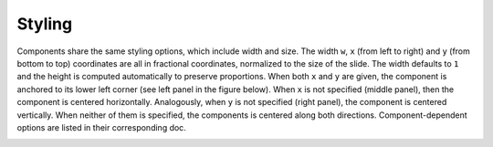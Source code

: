 Styling
===============================

Components share the same styling options, which include width and size. The width ``w``, ``x`` (from left to right) and ``y`` (from bottom to top) coordinates are all in fractional coordinates, normalized to the size of the slide. The width defaults to ``1`` and the height is computed automatically to preserve proportions. When both ``x`` and ``y`` are given, the component is anchored to its lower left corner (see left panel in the figure below). When ``x`` is not specified (middle panel), then the component is centered horizontally. Analogously, when ``y`` is not specified (right panel), the component is centered vertically. When neither of them is specified, the components is centered along both directions. Component-dependent options are listed in their corresponding doc. 

.. image:: _static/styling.png






